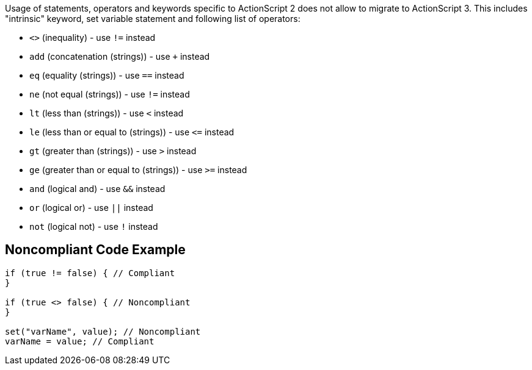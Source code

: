 Usage of statements, operators and keywords specific to ActionScript 2 does not allow to migrate to ActionScript 3. This includes "intrinsic" keyword, set variable statement and following list of operators:

* ``++<>++`` (inequality) - use ``++!=++`` instead
* ``++add++`` (concatenation (strings)) - use ``+`` instead
* ``++eq++`` (equality (strings)) - use ``++==++`` instead
* ``++ne++`` (not equal (strings)) - use ``++!=++`` instead
* ``++lt++`` (less than (strings)) - use ``++<++`` instead
* ``++le++`` (less than or equal to (strings)) - use ``++<=++`` instead
* ``++gt++`` (greater than (strings)) - use ``++>++`` instead
* ``++ge++`` (greater than or equal to (strings)) - use ``++>=++`` instead
* ``++and++`` (logical and) - use ``++&&++`` instead
* ``++or++`` (logical or) - use ``++||++`` instead
* ``++not++`` (logical not) - use ``++!++`` instead


== Noncompliant Code Example

----
if (true != false) { // Compliant
}

if (true <> false) { // Noncompliant
}

set("varName", value); // Noncompliant
varName = value; // Compliant
----

